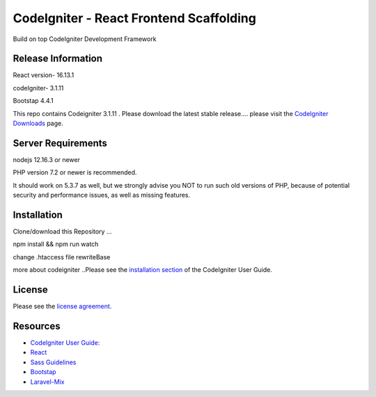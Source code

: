 ###################
CodeIgniter - React Frontend Scaffolding
###################

Build on top CodeIgniter Development Framework 

*******************
Release Information
*******************
React version- 16.13.1

codeIgniter- 3.1.11

Bootstap 4.4.1

This repo contains Codeigniter 3.1.11 . 
Please download the
latest stable release.... please visit the `CodeIgniter Downloads
<https://codeigniter.com/download>`_ page.



*******************
Server Requirements
*******************
nodejs 12.16.3 or newer

PHP version 7.2 or newer is recommended.

It should work on 5.3.7 as well, but we strongly advise you NOT to run
such old versions of PHP, because of potential security and performance
issues, as well as missing features.

************
Installation
************
Clone/download this Repository ...

npm install && npm run watch

change .htaccess file rewriteBase 

more about codeigniter ..Please see the `installation section <https://codeigniter.com/user_guide/installation/index.html>`_
of the CodeIgniter User Guide.

*******
License
*******

Please see the `license
agreement <https://github.com/Jineshfrancisco/codeigniter-react-frontend/blob/master/License>`_.

*********
Resources
*********

-  `CodeIgniter User Guide: <https://codeigniter.com/docs>`_
-  `React <http://reactjs.org/>`_
-  `Sass Guidelines <http://sass-guidelin.es/>`_
-  `Bootstap <https://getbootstrap.com>`_
-  `Laravel-Mix <https://laravel-mix.com/docs/5.0/installation>`_


